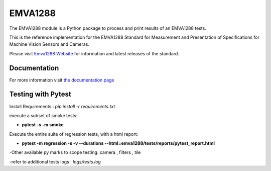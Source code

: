 EMVA1288
========

The EMVA1288 module is a Python package to process and print results of an
EMVA1288 tests.

This is the reference implementation for the EMVA1288 Standard for
Measurement and Presentation of Specifications for Machine Vision
Sensors and Cameras.

Please visit `Emva1288
Website <http://www.emva.org/standards-technology/emva-1288/>`__ for information
and latest releases of the standard.

Documentation
-------------
For more information visit `the documentation page
<http://emva1288.readthedocs.io/en/latest/>`__

Testing with Pytest
-------------
Install Requirements : *pip install -r requirements.txt*

execute a subset of smoke tests:

- **pytest -s -m smoke**

Execute the entire suite of regression tests, with a html report:

- **pytest -m regression -s -v --durations --html=emva1288/tests/reports/pytest_report.html**

-Other available py marks to scope testing: camera , filters , tile

-refer to additional tests logs : *logs/tests.log*